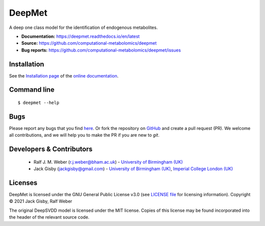 DeepMet
===========
|Version| |Py versions| |Git| |Bioconda| |Build Status| |License| |RTD doc| |codecov| |binder|

A deep one class model for the identification of endogenous metabolites.

- **Documentation:** https://deepmet.readthedocs.io/en/latest
- **Source:** https://github.com/computational-metabolomics/deepmet
- **Bug reports:** https://github.com/computational-metabolomics/deepmet/issues

Installation
------------
See the `Installation page <https://deepmet.readthedocs.io/en/latest/introduction.html#installation>`__ of
the `online documentation <https://computational-metabolomics.github.io/deepmet/>`__.


Command line
------------
::

    $ deepmet --help


Bugs
----
Please report any bugs that you find `here <https://github.com/computational-metabolomics/deepmet/issues>`_.
Or fork the repository on `GitHub <https://github.com/computational-metabolomics/deepmet/>`_
and create a pull request (PR). We welcome all contributions, and we
will help you to make the PR if you are new to `git`.


Developers & Contributors
-------------------------
 - Ralf J. M. Weber (r.j.weber@bham.ac.uk) - `University of Birmingham (UK) <https://www.birmingham.ac.uk/staff/profiles/biosciences/weber-ralf.aspx>`_
 - Jack Gisby (jackgisby@gmail.com) - `University of Birmingham (UK) <http://www.birmingham.ac.uk/index.aspx>`_, `Imperial College London (UK) <https://www.imperial.ac.uk/>`_


Licenses
--------
DeepMet is licensed under the GNU General Public License v3.0 (see `LICENSE file <https://github.com/computational-metabolomics/deepmet/blob/main/LICENSE>`_ for licensing information). Copyright © 2021 Jack Gisby, Ralf Weber

The original DeepSVDD model is licensed under the MIT license. Copies of this license may be found incorporated into the header of the relevant source code.

.. |Build Status| image:: https://github.com/computational-metabolomics/deepmet/workflows/deepmet/badge.svg
   :target: https://github.com/computational-metabolomics/deepmet/actions

.. |Py versions| image:: https://img.shields.io/pypi/pyversions/deepmet.svg?style=flat&maxAge=3600
   :target: https://pypi.python.org/pypi/deepmet/

.. |Version| image:: https://img.shields.io/pypi/v/deepmet.svg?style=flat&maxAge=3600
   :target: https://pypi.python.org/pypi/deepmet/

.. |Git| image:: https://img.shields.io/badge/repository-GitHub-blue.svg?style=flat&maxAge=3600
   :target: https://github.com/computational-metabolomics/deepmet

.. |Bioconda| image:: https://img.shields.io/badge/install%20with-bioconda-brightgreen.svg?style=flat&maxAge=3600
   :target: http://bioconda.github.io/recipes/deepmet/README.html

.. |License| image:: https://img.shields.io/pypi/l/deepmet.svg?style=flat&maxAge=3600
   :target: https://www.gnu.org/licenses/gpl-3.0.html

.. |RTD doc| image:: https://img.shields.io/badge/documentation-RTD-71B360.svg?style=flat&maxAge=3600
   :target: https://deepmet.readthedocs.io/en/latest/

.. |codecov| image:: https://codecov.io/gh/computational-metabolomics/deepmet/branch/main/graph/badge.svg
   :target: https://codecov.io/gh/computational-metabolomics/deepmet

.. |binder| image:: https://mybinder.org/badge_logo.svg
   :target: https://mybinder.org/v2/gh/computational-metabolomics/deepmet/main?filepath=notebooks%2Ftrain_models.ipynb
